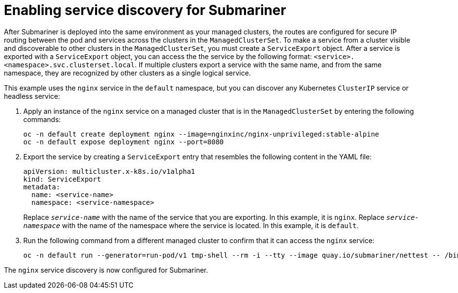 [#enable-service-discovery-submariner]
= Enabling service discovery for Submariner

After Submariner is deployed into the same environment as your managed clusters, the routes are configured for secure IP routing between the pod and services across the clusters in the `ManagedClusterSet`. To make a service from a cluster visible and discoverable to other clusters in the `ManagedClusterSet`, you must create a `ServiceExport` object. After a service is exported with a `ServiceExport` object, you can access the the service by the following format: `<service>.<namespace>.svc.clusterset.local`. If multiple clusters export a service with the same name, and from the same namespace, they are recognized by other clusters as a single logical service. 

This example uses the `nginx` service in the `default` namespace, but you can discover any Kubernetes `ClusterIP` service or headless service: 

. Apply an instance of the `nginx` service on a managed cluster that is in the `ManagedClusterSet` by entering the following commands:
+
----
oc -n default create deployment nginx --image=nginxinc/nginx-unprivileged:stable-alpine
oc -n default expose deployment nginx --port=8080
----

. Export the service by creating a `ServiceExport` entry that resembles the following content in the YAML file:
+
[source,yaml]
----
apiVersion: multicluster.x-k8s.io/v1alpha1
kind: ServiceExport
metadata:
  name: <service-name>
  namespace: <service-namespace>
----
Replace `_service-name_` with the name of the service that you are exporting. In this example, it is `nginx`. 
Replace `_service-namespace_` with the name of the namespace where the service is located. In this example, it is `default`.

. Run the following command from a different managed cluster to confirm that it can access the `nginx` service:
+
----
oc -n default run --generator=run-pod/v1 tmp-shell --rm -i --tty --image quay.io/submariner/nettest -- /bin/bash curl nginx.default.svc.clusterset.local:8080
----

The `nginx` service discovery is now configured for Submariner.
